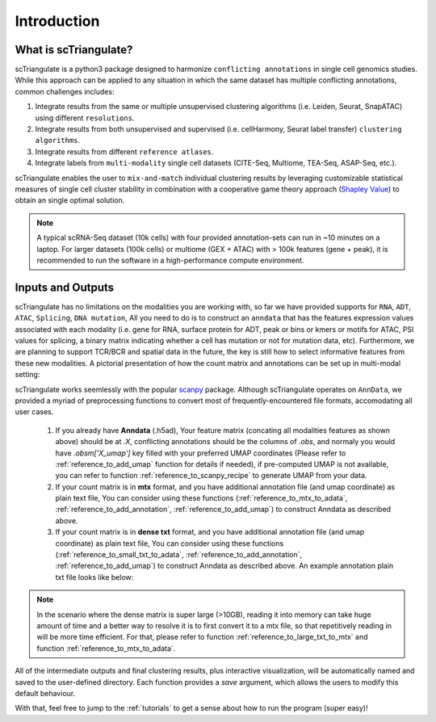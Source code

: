 Introduction
=================

.. _reference_to_overview:

What is scTriangulate?
------------------------
scTriangulate is a python3 package designed to harmonize ``conflicting annotations`` in single cell genomics studies. 
While this approach can be applied to any situation in which the same dataset has multiple conflicting annotations, common challenges includes:

1. Integrate results from the same or multiple unsupervised clustering algorithms (i.e. Leiden, Seurat, SnapATAC) using different ``resolutions``.

2. Integrate results from both unsupervised and supervised (i.e. cellHarmony, Seurat label transfer) ``clustering algorithms``.

3. Integrate results from different ``reference atlases``.

4. Integrate labels from ``multi-modality`` single cell datasets (CITE-Seq, Multiome, TEA-Seq, ASAP-Seq, etc.).

.. image:: ./_static/schema_chop.png
   :height: 180px
   :width: 800px
   :align: center
   :target: target

scTriangulate enables the user to ``mix-and-match`` individual clustering results by leveraging customizable 
statistical measures of single cell cluster stability in combination with a cooperative game theory approach (`Shapley Value <https://en.wikipedia.org/wiki/Shapley_value>`_) 
to obtain an single optimal solution.

.. note::
    A typical scRNA-Seq dataset (10k cells) with four provided annotation-sets can run in ~10 minutes on a laptop. For larger datasets (100k cells) or multiome 
    (GEX + ATAC) with > 100k features (gene + peak), it is recommended to run the software in a high-performance compute environment.

Inputs and Outputs
---------------------
scTriangulate has no limitations on the modalities you are working with, so far we have provided supports for ``RNA``, ``ADT``, ``ATAC``, ``Splicing``, ``DNA mutation``,
All you need to do is to construct an ``anndata`` that has the features expression values associated with each modality (i.e. gene for RNA, surface 
protein for ADT, peak or bins or kmers or motifs for ATAC, PSI values for splicing, a binary matrix indicating whether a cell has mutation or not for mutation data, etc).
Furthermore, we are planning to support TCR/BCR and spatial data in the future, the key is still how to select informative features from these new modalities. A pictorial 
presentation of how the count matrix and annotations can be set up in multi-modal setting:

.. image:: ./_static/tutorial/multi_modal/general_schema.png
   :height: 250px
   :width: 600px
   :align: center
   :target: target

scTriangulate works seemlessly with the popular `scanpy <https://scanpy.readthedocs.io/en/stable/>`_ package. Although scTriangulate operates on ``AnnData``, we
provided a myriad of preprocessing functions to convert most of frequently-encountered file formats, accomodating all user cases.

    1.  If you already have **Anndata** (.h5ad), Your feature matrix (concating all modalities features as shown above) should be at `.X`, conflicting annotations should be the columns of `.obs`, 
        and normaly you would have `.obsm['X_umap']` key filled with your preferred UMAP coordinates (Please refer to :ref:`reference_to_add_umap` function for details if needed), 
        if pre-computed UMAP is not available, you can refer to function :ref:`reference_to_scanpy_recipe` to generate UMAP from your data.

    2. If your count matrix is in **mtx** format, and you have additional annotation file (and umap coordinate) as plain text file, You can consider using these functions
       (:ref:`reference_to_mtx_to_adata`, :ref:`reference_to_add_annotation`, :ref:`reference_to_add_umap`) to construct Anndata as described above.

    3. If your count matrix is in **dense txt** format, and you have additional annotation file (and umap coordinate) as plain text file, You can consider using these functions
       (:ref:`reference_to_small_txt_to_adata`, :ref:`reference_to_add_annotation`, :ref:`reference_to_add_umap`) to construct Anndata as described above. An example annotation plain txt
       file looks like below:

.. note::
    In the scenario where the dense matrix is super large (>10GB), reading it into memory can take huge amount of time and a better way to resolve it is to first
    convert it to a mtx file, so that repetitively reading in will be more time efficient. For that, please refer to function :ref:`reference_to_large_txt_to_mtx` and function
    :ref:`reference_to_mtx_to_adata`.

.. csv-table:: annotation txt file
    :file: ./_static/annotation_txt.csv
    :widths: 10,10
    :header-rows: 1

All of the intermediate outputs and final clustering results, plus interactive visualization, will be automatically named and saved to the user-defined
directory. Each function provides a `save` argument, which allows the users to modify this default behaviour. 

With that, feel free to jump to the :ref:`tutorials` to get a sense about how to run the program (super easy)!

